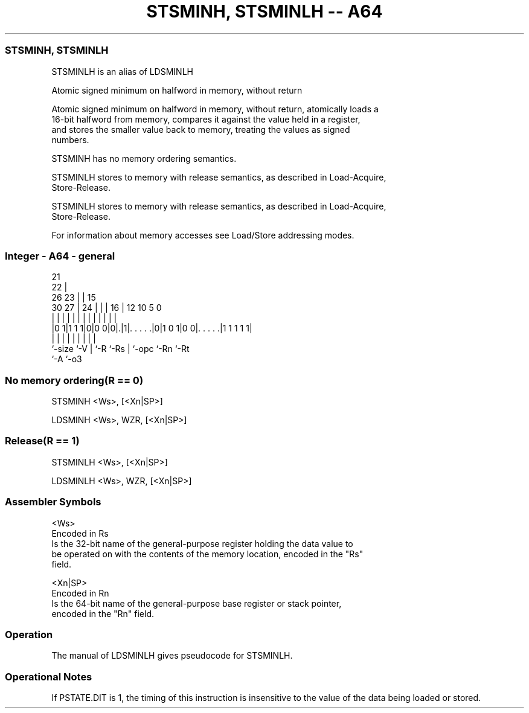 .nh
.TH "STSMINH, STSMINLH -- A64" "7" " "  "alias" "general"
.SS STSMINH, STSMINLH
 STSMINLH is an alias of LDSMINLH

 Atomic signed minimum on halfword in memory, without return

 Atomic signed minimum on halfword in memory, without return, atomically loads a
 16-bit halfword from memory, compares it against the value held in a register,
 and stores the smaller value back to memory, treating the values as signed
 numbers.

 STSMINH has no memory ordering semantics.

 STSMINLH stores to memory with release semantics, as described in Load-Acquire,
 Store-Release.

 STSMINLH stores to memory with release semantics, as described in Load-Acquire,
 Store-Release.


 For information about memory accesses see Load/Store addressing modes.



.SS Integer - A64 - general
 
                       21                                          
                     22 |                                          
             26    23 | |          15                              
     30    27 |  24 | | |        16 |    12  10         5         0
      |     | |   | | | |         | |     |   |         |         |
  |0 1|1 1 1|0|0 0|0|.|1|. . . . .|0|1 0 1|0 0|. . . . .|1 1 1 1 1|
  |         |     | |   |         | |         |         |
  `-size    `-V   | `-R `-Rs      | `-opc     `-Rn      `-Rt
                  `-A             `-o3
  
  
 
.SS No memory ordering(R == 0)
 
 STSMINH  <Ws>, [<Xn|SP>]
 
 LDSMINH <Ws>, WZR, [<Xn|SP>]
.SS Release(R == 1)
 
 STSMINLH  <Ws>, [<Xn|SP>]
 
 LDSMINLH <Ws>, WZR, [<Xn|SP>]
 

.SS Assembler Symbols

 <Ws>
  Encoded in Rs
  Is the 32-bit name of the general-purpose register holding the data value to
  be operated on with the contents of the memory location, encoded in the "Rs"
  field.

 <Xn|SP>
  Encoded in Rn
  Is the 64-bit name of the general-purpose base register or stack pointer,
  encoded in the "Rn" field.



.SS Operation

 The manual of LDSMINLH gives pseudocode for STSMINLH.

.SS Operational Notes

 
 If PSTATE.DIT is 1, the timing of this instruction is insensitive to the value of the data being loaded or stored.
